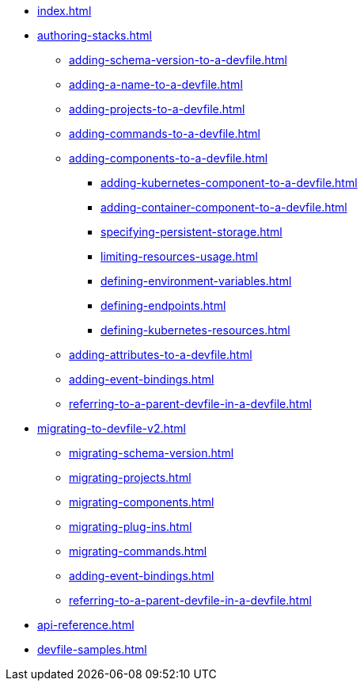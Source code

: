 * xref:index.adoc[]

* xref:authoring-stacks.adoc[]
** xref:adding-schema-version-to-a-devfile.adoc[]
** xref:adding-a-name-to-a-devfile.adoc[]
** xref:adding-projects-to-a-devfile.adoc[]
** xref:adding-commands-to-a-devfile.adoc[]
** xref:adding-components-to-a-devfile.adoc[]
*** xref:adding-kubernetes-component-to-a-devfile.adoc[]
*** xref:adding-container-component-to-a-devfile.adoc[]
*** xref:specifying-persistent-storage.adoc[]
*** xref:limiting-resources-usage.adoc[]
*** xref:defining-environment-variables.adoc[]
*** xref:defining-endpoints.adoc[]
*** xref:defining-kubernetes-resources.adoc[]

** xref:adding-attributes-to-a-devfile.adoc[]
** xref:adding-event-bindings.adoc[]
** xref:referring-to-a-parent-devfile-in-a-devfile.adoc[]

* xref:migrating-to-devfile-v2.adoc[]
** xref:migrating-schema-version.adoc[]
** xref:migrating-projects.adoc[]
** xref:migrating-components.adoc[]
** xref:migrating-plug-ins.adoc[]
** xref:migrating-commands.adoc[]
** xref:adding-event-bindings.adoc[]
** xref:referring-to-a-parent-devfile-in-a-devfile.adoc[]

* xref:api-reference.adoc[]
* xref:devfile-samples.adoc[]
